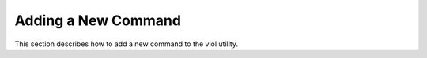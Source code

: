 .. _add_cmd:

Adding a New Command
====================

This section describes how to add a new command to the viol utility.
